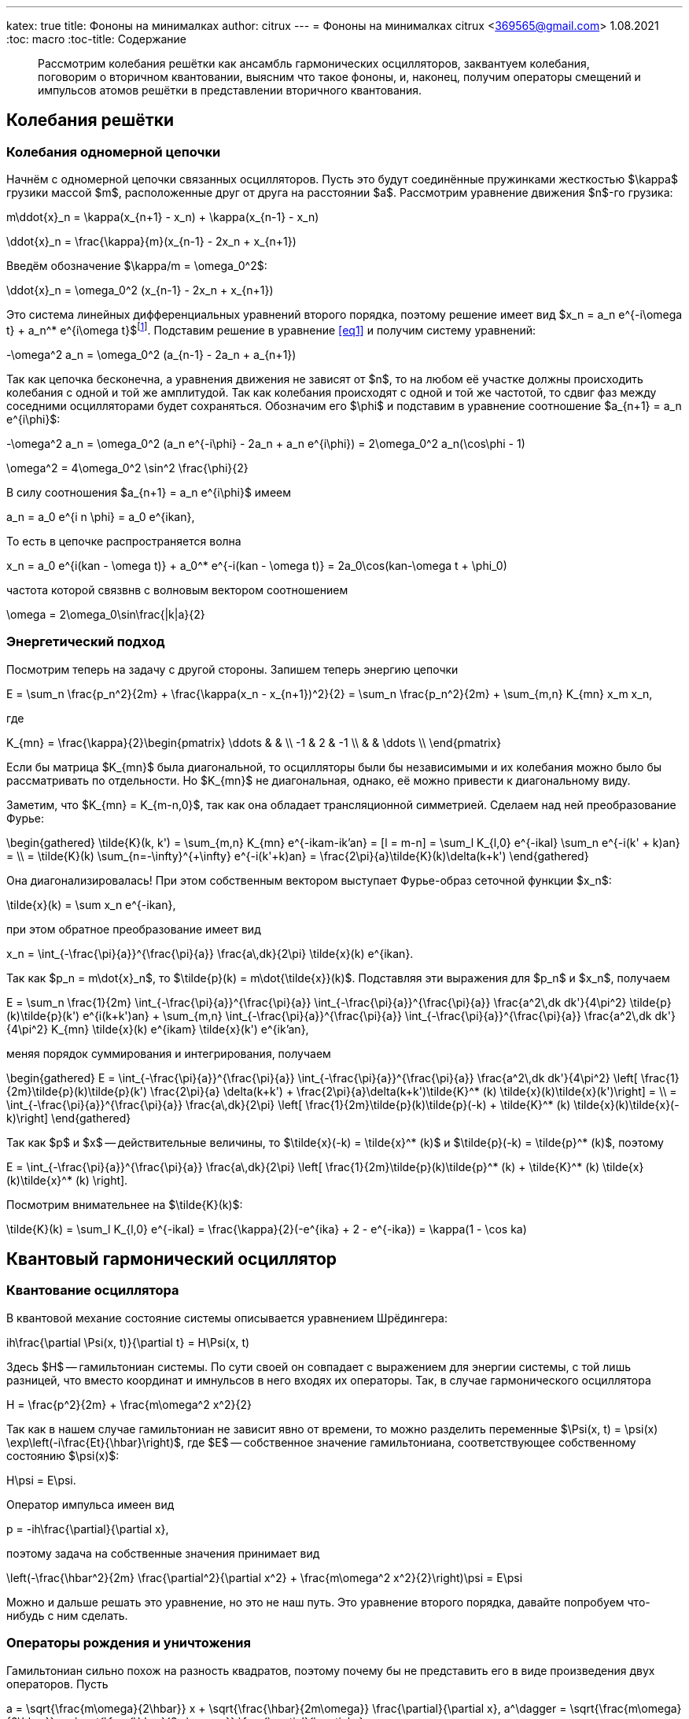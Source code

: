 ---
katex: true
title: Фононы на минималках
author: citrux
---
= Фононы на минималках
citrux <369565@gmail.com>
1.08.2021
:toc: macro
:toc-title: Содержание

[abstract]
--
Рассмотрим колебания решётки как ансамбль гармонических осцилляторов, заквантуем колебания, поговорим о вторичном квантовании, выясним что такое фононы, и, наконец, получим операторы смещений и импульсов атомов решётки в представлении вторичного квантования.
--

toc::[]


== Колебания решётки

=== Колебания одномерной цепочки
Начнём с одномерной цепочки связанных осцилляторов. Пусть это будут соединённые пружинками жесткостью $\kappa$ грузики массой $m$, расположенные друг от друга на расстоянии $a$. Рассмотрим уравнение движения $n$-го грузика:

[env.equation]
--
m\ddot{x}_n = \kappa(x_{n+1} - x_n) + \kappa(x_{n-1} - x_n)
--

[env.equation]
--
\ddot{x}_n = \frac{\kappa}{m}(x_{n-1} - 2x_n + x_{n+1})
--

Введём обозначение $\kappa/m = \omega_0^2$:

[env.equation#eq1]
--
\ddot{x}_n = \omega_0^2 (x_{n-1} - 2x_n + x_{n+1})
--

Это система линейных дифференциальных уравнений второго порядка, поэтому решение имеет вид $x_n = a_n e^{-i\omega t} + a_n^* e^{i\omega t}$footnote:[Так как $x$ -- действительная величина, то константы в решении должны быть комплексно сопряжены.]. Подставим решение в уравнение <<eq1>> и получим систему уравнений:

[env.equation]
--
-\omega^2 a_n = \omega_0^2 (a_{n-1} - 2a_n + a_{n+1})
--

Так как цепочка бесконечна, а уравнения движения не зависят от $n$, то на любом её участке должны происходить колебания с одной и той же амплитудой. Так как колебания происходят с одной и той же частотой, то сдвиг фаз между соседними осцилляторами будет сохраняться. Обозначим его $\phi$ и подставим в уравнение соотношение $a_{n+1} = a_n e^{i\phi}$:

[env.equation]
--
-\omega^2 a_n = \omega_0^2 (a_n e^{-i\phi} - 2a_n + a_n e^{i\phi}) = 2\omega_0^2 a_n(\cos\phi - 1)
--

[env.equation]
--
\omega^2 = 4\omega_0^2 \sin^2 \frac{\phi}{2}
--

В силу соотношения $a_{n+1} = a_n e^{i\phi}$ имеем

[env.equation]
--
a_n = a_0 e^{i n \phi} = a_0 e^{ikan},
--

То есть в цепочке распространяется волна
[env.equation]
--
x_n = a_0 e^{i(kan - \omega t)} + a_0^* e^{-i(kan - \omega t)} = 2a_0\cos(kan-\omega t + \phi_0)
--

частота которой связвнв с волновым вектором соотношением
[env.equation]
--
\omega = 2\omega_0\sin\frac{|k|a}{2}
--

=== Энергетический подход

Посмотрим теперь на задачу с другой стороны. Запишем теперь энергию цепочки
[env.equation]
--
E = \sum_n \frac{p_n^2}{2m} + \frac{\kappa(x_n - x_{n+1})^2}{2} = \sum_n \frac{p_n^2}{2m} + \sum_{m,n} K_{mn} x_m x_n,
--
где
[env.equation]
--
K_{mn} = \frac{\kappa}{2}\begin{pmatrix}
\ddots &  &  \\
 -1 & 2 & -1 \\
 &  & \ddots \\
\end{pmatrix}
--

Если бы матрица $K_{mn}$ была диагональной, то осцилляторы были бы независимыми и их колебания можно было бы рассматривать по отдельности. Но $K_{mn}$ не диагональная, однако, её можно привести к диагональному виду.

Заметим, что $K_{mn} = K_{m-n,0}$, так как она обладает трансляционной симметрией. Сделаем над ней преобразование Фурье:

[env.equation]
--
\begin{gathered}
\tilde{K}(k, k') = \sum_{m,n} K_{mn} e^{-ikam-ik'an} = [l = m-n] = \sum_l K_{l,0} e^{-ikal} \sum_n e^{-i(k' + k)an} = \\ = \tilde{K}(k) \sum_{n=-\infty}^{+\infty} e^{-i(k'+k)an} = \frac{2\pi}{a}\tilde{K}(k)\delta(k+k')
\end{gathered}
--

Она диагонализировалась! При этом собственным вектором выступает Фурье-образ сеточной функции $x_n$:
[env.equation]
--
\tilde{x}(k) = \sum x_n e^{-ikan},
--
при этом обратное преобразование имеет вид
[env.equation]
--
x_n = \int_{-\frac{\pi}{a}}^{\frac{\pi}{a}} \frac{a\,dk}{2\pi} \tilde{x}(k) e^{ikan}.
--
Так как $p_n = m\dot{x}_n$, то $\tilde{p}(k) = m\dot{\tilde{x}}(k)$. Подставляя эти выражения для $p_n$ и $x_n$, получаем
[env.equation]
--
E = \sum_n \frac{1}{2m} \int_{-\frac{\pi}{a}}^{\frac{\pi}{a}} \int_{-\frac{\pi}{a}}^{\frac{\pi}{a}} \frac{a^2\,dk dk'}{4\pi^2} \tilde{p}(k)\tilde{p}(k') e^{i(k+k')an} + \sum_{m,n} \int_{-\frac{\pi}{a}}^{\frac{\pi}{a}} \int_{-\frac{\pi}{a}}^{\frac{\pi}{a}} \frac{a^2\,dk dk'}{4\pi^2} K_{mn} \tilde{x}(k) e^{ikam} \tilde{x}(k') e^{ik'an},
--
меняя порядок суммирования и интегрирования, получаем
[env.equation]
--
\begin{gathered}
E = \int_{-\frac{\pi}{a}}^{\frac{\pi}{a}} \int_{-\frac{\pi}{a}}^{\frac{\pi}{a}} \frac{a^2\,dk dk'}{4\pi^2} \left[ \frac{1}{2m}\tilde{p}(k)\tilde{p}(k') \frac{2\pi}{a} \delta(k+k') + \frac{2\pi}{a}\delta(k+k')\tilde{K}^* (k) \tilde{x}(k)\tilde{x}(k')\right] = \\ = \int_{-\frac{\pi}{a}}^{\frac{\pi}{a}} \frac{a\,dk}{2\pi} \left[ \frac{1}{2m}\tilde{p}(k)\tilde{p}(-k) + \tilde{K}^* (k) \tilde{x}(k)\tilde{x}(-k)\right]
\end{gathered}
--
Так как $p$ и $x$ -- действительные величины, то $\tilde{x}(-k) = \tilde{x}^* (k)$ и $\tilde{p}(-k) = \tilde{p}^* (k)$, поэтому
[env.equation]
--
E = \int_{-\frac{\pi}{a}}^{\frac{\pi}{a}} \frac{a\,dk}{2\pi} \left[ \frac{1}{2m}\tilde{p}(k)\tilde{p}^* (k) + \tilde{K}^* (k) \tilde{x}(k)\tilde{x}^* (k) \right].
--
Посмотрим внимательнее на $\tilde{K}(k)$:
[env.equation]
--
\tilde{K}(k) = \sum_l K_{l,0} e^{-ikal} = \frac{\kappa}{2}(-e^{ika} + 2 - e^{-ika}) = \kappa(1 - \cos ka)
--

== Квантовый гармонический осциллятор
=== Квантование осциллятора
В квантовой механие состояние системы описывается уравнением Шрёдингера:
[env.equation]
--
ih\frac{\partial \Psi(x, t)}{\partial t} = H\Psi(x, t)
--
Здесь $H$ -- гамильтониан системы. По сути своей он совпадает с выражением для энергии системы, с той лишь разницей, что вместо координат и имнульсов в него входях их операторы. Так, в случае гармонического осциллятора
[env.equation]
--
H = \frac{p^2}{2m} + \frac{m\omega^2 x^2}{2}
--
Так как в нашем случае гамильтониан не зависит явно от времени, то можно разделить переменные $\Psi(x, t) = \psi(x) \exp\left(-i\frac{Et}{\hbar}\right)$, где $E$ -- собственное значение гамильтониана, соответствующее собственному состоянию $\psi(x)$:
[env.equation]
--
H\psi = E\psi.
--
Оператор импульса имеен вид
[env.equation]
--
p = -ih\frac{\partial}{\partial x},
--
поэтому задача на собственные значения принимает вид
[env.equation]
--
\left(-\frac{\hbar^2}{2m} \frac{\partial^2}{\partial x^2} + \frac{m\omega^2 x^2}{2}\right)\psi = E\psi
--
Можно и дальше решать это уравнение, но это не наш путь. Это уравнение второго порядка, давайте попробуем что-нибудь с ним сделать.

=== Операторы рождения и уничтожения
Гамильтониан сильно похож на разность квадратов, поэтому почему бы не представить его в виде произведения двух операторов. Пусть
[env.equation]
--
a = \sqrt{\frac{m\omega}{2\hbar}} x + \sqrt{\frac{\hbar}{2m\omega}} \frac{\partial}{\partial x},
a^\dagger = \sqrt{\frac{m\omega}{2\hbar}} x - \sqrt{\frac{\hbar}{2m\omega}} \frac{\partial}{\partial x},
--
тогда
[env.equation]
--
aa^\dagger = \frac{m\omega}{2\hbar}x^2 - \frac{\hbar}{2m\omega}\frac{\partial^2}{\partial x^2} + \frac{1}{2}\left(\frac{\partial}{\partial x} x - x\frac{\partial}{\partial x}\right)
--
Заметим, что
[env.equation]
--
\frac{\partial}{\partial x} x \psi = \psi + x \frac{\partial}{\partial x}\psi = (1 + x \frac{\partial}{\partial x})\psi,
--
поэтому
[env.equation]
--
aa^\dagger = \frac{m\omega}{2\hbar}x^2 - \frac{\hbar}{2m\omega}\frac{\partial^2}{\partial x^2} + \frac{1}{2}
--
Аналогично
[env.equation]
--
a^\dagger a = \frac{m\omega}{2\hbar}x^2 - \frac{\hbar}{2m\omega}\frac{\partial^2}{\partial x^2} - \frac{1}{2}
--
и получаем ещё одно интересное уравнение
[env.equation]
--
aa^\dagger - a^\dagger a = 1.
--
Уравнение на собственные значения принимает вид
[env.equation]
--
\hbar\omega\left(a^\dagger a + \frac{1}{2}\right)\psi = E\psi
--
откуда
[env.equation]
--
a^\dagger a\psi = \left(\frac{E}{\hbar\omega} - \frac{1}{2}\right)\psi = \lambda\psi
--
Пусть $\psi_n$ -- собственная функция гамильтониана, а $E_n$ -- соответствующее собственное значение
[env.equation]
--
a^\dagger a\psi_n = \lambda_n\psi_n
--

[env.equation]
--
a a^\dagger a\psi_n = \lambda_n a\psi_n
--

[env.equation]
--
(a^\dagger a + 1) (a\psi_n) = \lambda_n (a\psi_n)
--

[env.equation]
--
a^\dagger a (a\psi_n) = (\lambda_n-1) (a\psi_n)
--
То есть $a\psi_n$ тоже собственная функция гамильтониана с собственным значением $E_n - \hbar\omega$. Теперь поменяем порядок операторов и провернув всё тот же трюк, получим
[env.equation]
--
a^\dagger a (a^\dagger\psi_n) = (\lambda_n+1) (a^\dagger\psi_n)
--
$a^\dagger\psi_n$ тоже собственная функция гамильтониана, но с собственным значением $E_n + \hbar\omega$.

Воспользуемся теперь свойством эрмитово-сопряженного оператора:
[env.equation]
--
\int dx \psi_n^* a^\dagger a\psi_n = \lambda_n\int dx \psi_n^* \psi_n
--
[env.equation]
--
\int dx |a\psi_n|^2 = \lambda_n
--
Так как функция под интегралом всюду неотрицательна, то $\lambda_n \ge 0$. Предположим теперь, что существует состояние с энергией $E_k$, соответствующее нецелому значению $\lambda_k$. Тогда последовательно применяя оператор $a$ к функции $\psi_k$ можно в определённый момент получить функцию
$\psi_m = a^{\lceil\lambda_k\rceil}\psi_k$ с собственным значением $\lambda_m = \lambda_k - \lceil\lambda_k\rceil < 0$. Но это противоречит условию $\lambda_n \ge 0$, поэтому $\lambda_n$ может принимать только целые неотрицательные значения. Начнём нумерацию с нуля и положим
[env.equation]
--
\lambda_n = n.
--
Тогда, $E_0=\hbar\omega/2$ является собственным значением. Найдём соответстующую собственную функцию $\psi_0$ из условия
[env.equation]
--
\int dx |a\psi_0|^2 = \lambda_0 = 0.
--
Это возможно только если
[env.equation]
--
a\psi_0 = 0.
--
Получаем уравнение
[env.equation]
--
\sqrt{\frac{m\omega}{2\hbar}} x \psi_0 + \sqrt{\frac{\hbar}{2m\omega}} \frac{\partial\psi_0}{\partial x} = 0
--
Преобразуем его
[env.equation]
--
\frac{\partial\psi_0}{\partial x} = -\frac{m\omega}{\hbar} x \psi_0.
--
Разделив переменные и проинтегрировав, получаем
[env.equation]
--
\psi_0 = C\exp\left(-\frac{m\omega x^2}{\hbar}\right).
--

== Фононы

Заквантуем теперь колебания одномерной цепочки. Гамильтониан, совпадающий по форме с выражением для энергии, имеет вид
[env.equation]
--
H = \sum_n \frac{p_n^2}{2m} + \sum_{m,n} K_{mn} x_m x_n.
--
Конкретный вид $K_{mn}$ нас даже не будет интересовать, так как из условия задачи она обладает свойством $K_{mn} = K_{m+l,n+l}$ и симметрична $K_{mn} = K_{nm}$. Выполним преобразование Фурье
[env.equation]
--
H = \int_{-\frac{\pi}{a}}^{\frac{\pi}{a}} \frac{a\,dk}{2\pi} \left[ \frac{1}{2m}\tilde{p}(k)\tilde{p}^* (k) + \tilde{K}(k) \tilde{x}(k)\tilde{x}^* (k) \right].
--
Обозначим для удобства
[env.equation]
--
\tilde{K}(k) = \frac{m\omega^2 (k)}{2}
--
Так как у нас тут система развалилась в набор осцилляторов, воспользуемся операторами рождения и уничтожения
[env.equation]
--
a(k) = \sqrt{\frac{m\omega(k)}{2\hbar}}\tilde{x}(k) + \frac{i}{\sqrt{2m\hbar\omega(k)}}\tilde{p}(k),\quad
a^\dagger (k) = \sqrt{\frac{m\omega(k)}{2\hbar}}\tilde{x}^* (k) - \frac{i}{\sqrt{2m\hbar\omega(k)}}\tilde{p}^* (k)
--
Выразим операторы координат и импульсов через операторы рождения и уничтожения:
[env.equation]
--
\tilde{x}(k) = \sqrt\frac{2\hbar}{m\omega(k)} \frac{a(k) + a^\dagger (-k)}{2},\quad
\tilde{p}(k) = -i \sqrt{2m\hbar\omega(k)} \frac{a(k) - a^\dagger (-k)}{2}
--
Подставляем в гамильтониан
[env.equation]
--
H = \hbar\omega(k) \int_{-\frac{\pi}{a}}^{\frac{\pi}{a}} \frac{a\,dk}{2\pi} \left[
\frac{a(k) - a^\dagger (-k)}{2}\frac{a(-k) - a^\dagger (k)}{2}
 + \frac{a(k) + a^\dagger (-k)}{2}\frac{a(-k) + a^\dagger (k)}{2}
\right],
--
и упрощаем
[env.equation]
--
H = \hbar\omega(k) \int_{-\frac{\pi}{a}}^{\frac{\pi}{a}} \frac{a\,dk}{2\pi}
\frac{a(k)a^\dagger (k) + a^\dagger (-k)a(-k)}{2} =
\hbar\omega(k) \int_{-\frac{\pi}{a}}^{\frac{\pi}{a}}
\frac{a\,dk}{2\pi} \frac{a(k)a^\dagger (k) + a^\dagger (k)a(k)}{2}.
--
Рассмотрим коммутатор $[a(k), a^\dagger (k')]$:
[env.equation]
--
[a(k), a^\dagger (k')] = -\frac{i}{2\hbar}\sqrt\frac{\omega(k)}{\omega(k')} [\tilde{x}(k), \tilde{p}^* (k')] - \frac{i}{2\hbar}\sqrt\frac{\omega(k')}{\omega(k)} [\tilde{p}(k), \tilde{x}^* (k')] = \frac{2\pi}{a}\delta(k-k')
--
Опуская в гамильтониане бесконечное слагаемое, обусловленное энергией $\hbar\omega(k)/2$ нулевого состояния каждой из несчётного числа фононных мод, получаем
[env.equation]
--
H = \hbar\omega(k) \int_{-\frac{\pi}{a}}^{\frac{\pi}{a}} \frac{a\,dk}{2\pi} a^\dagger (k)a(k).
--
А операторы импульсов и координат в представлении вторичного квантования имеют вид
[env.equation]
--
x_n = \int_{-\frac{\pi}{a}}^{\frac{\pi}{a}}
\frac{a\,dk}{2\pi} \sqrt\frac{2\hbar}{m\omega(k)} \frac{a(k) + a^\dagger (-k)}{2} e^{ikan} =
\int_{-\frac{\pi}{a}}^{\frac{\pi}{a}}
\frac{a\,dk}{2\pi} \sqrt\frac{\hbar}{2m\omega(k)} \left[a(k) e^{ikan} + a^\dagger (k) e^{-ikan}\right]
--
[env.equation]
--
p_n = -i \int_{-\frac{\pi}{a}}^{\frac{\pi}{a}}
\frac{a\,dk}{2\pi} \sqrt{2m\hbar\omega(k)} \frac{a(k) - a^\dagger (-k)}{2} e^{ikan} =
-i \int_{-\frac{\pi}{a}}^{\frac{\pi}{a}}
\frac{a\,dk}{2\pi} \sqrt\frac{m\hbar\omega(k)}{2} \left[a(k) e^{ikan} - a^\dagger (k) e^{-ikan}\right]
--

== Ссылки

1. В. Л. Бонч-Бруевич, С. Г. Калашников "Физика полупроводников", глава 12 "Колебания кристаллической решётки".
2. В. Г. Левич, Ю. А. Вдовин, В. А. Мямлин "Курс теоретической физики", том 2, часть 6, глава 5 "Теория твёрдого тела".
3. Р. Фейнман "Статистическая механика", глава 6 "Операторы рождения и уничтожения".
